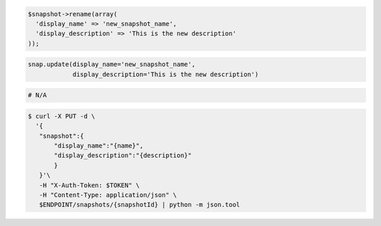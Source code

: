 .. code-block:: csharp

.. code-block:: java

.. code-block:: javascript

.. code-block:: php

  $snapshot->rename(array(
    'display_name' => 'new_snapshot_name',
    'display_description' => 'This is the new description'
  ));

.. code-block:: python

  snap.update(display_name='new_snapshot_name',
              display_description='This is the new description')

.. code-block:: ruby

  # N/A

.. code-block:: sh

 $ curl -X PUT -d \
   '{
    "snapshot":{
        "display_name":"{name}",
        "display_description":"{description}"
        }
    }'\
    -H "X-Auth-Token: $TOKEN" \
    -H "Content-Type: application/json" \
    $ENDPOINT/snapshots/{snapshotId} | python -m json.tool 
